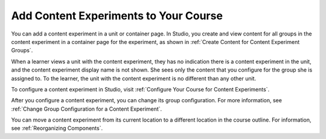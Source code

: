 .. _Add Content Experiments to Your Course:

Add Content Experiments to Your Course
######################################

.. tags:: educator, reference

.. _Add a Content Experiment in Studio:

You can add a content experiment in a unit or container page. In Studio, you
create and view content for all groups in the content experiment in a
container page for the experiment, as shown in :ref:`Create Content for
Content Experiment Groups`.

When a learner views a unit with the content experiment, they has no indication
there is a content experiment in the unit, and the content experiment display
name is not shown. She sees only the content that you configure for the group
she is assigned to. To the learner, the unit with the content experiment is no
different than any other unit.

To configure a content experiment in Studio, visit :ref:`Configure Your Course for Content Experiments`.

After you configure a content experiment, you can change its group
configuration. For more information, see :ref:`Change Group Configuration for
a Content Experiment`.

You can move a content experiment from its current location to a different
location in the course outline. For information, see :ref:`Reorganizing
Components`.

.. seealso::
 

 :ref:`Offering Differentiated Content` (concept)

 :ref:`Overview of Content Experiments` (concept)

 :ref:`Configure Your Course for Content Experiments` (how-to)

 :ref:`Add a Content Experiment in OLX` (how-to)

 :ref:`Create Content for Content Experiment Groups` (how-to)

 :ref:`Create a Content Experiment` (how-to)
